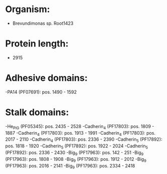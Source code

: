 * Organism:
- Brevundimonas sp. Root1423
* Protein length:
- 2915
* Adhesive domains:
-PA14 (PF07691): pos. 1490 - 1592
* Stalk domains:
-He_PIG (PF05345): pos. 2435 - 2528
-Cadherin_4 (PF17803): pos. 1809 - 1887
-Cadherin_4 (PF17803): pos. 1913 - 1991
-Cadherin_4 (PF17803): pos. 2017 - 2110
-Cadherin_4 (PF17803): pos. 2336 - 2390
-Cadherin_5 (PF17892): pos. 1818 - 1920
-Cadherin_5 (PF17892): pos. 1922 - 2024
-Cadherin_5 (PF17892): pos. 2336 - 2430
-Big_9 (PF17963): pos. 142 - 251
-Big_9 (PF17963): pos. 1808 - 1908
-Big_9 (PF17963): pos. 1912 - 2012
-Big_9 (PF17963): pos. 2016 - 2141
-Big_9 (PF17963): pos. 2334 - 2418

